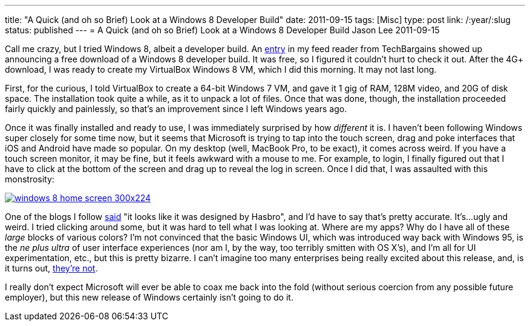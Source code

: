---
title: "A Quick (and oh so Brief) Look at a Windows 8 Developer Build"
date: 2011-09-15
tags: [Misc]
type: post
link: /:year/:slug
status: published
---
= A Quick (and oh so Brief) Look at a Windows 8 Developer Build
Jason Lee
2011-09-15

Call me crazy, but I tried Windows 8, albeit a developer build.  An http://www.techbargains.com/news_displayItem.cfm/269006[entry] in my feed reader from TechBargains showed up announcing a free download of a Windows 8 developer build.  It was free, so I figured it couldn't hurt to check it out.  After the 4G+ download, I was ready to create my VirtualBox Windows 8 VM, which I did this morning.  It may not last long.
// more

First, for the curious, I told VirtualBox to create a 64-bit Windows 7 VM, and gave it 1 gig of RAM, 128M video, and 20G of disk space.  The installation took quite a while, as it to unpack a lot of files.  Once that was done, though, the installation proceeded fairly quickly and painlessly, so that's an improvement since I left Windows years ago.

Once it was finally installed and ready to use, I was immediately surprised by how _different_ it is.  I haven't been following Windows super closely for some time now, but it seems that Microsoft is trying to tap into the touch screen, drag and poke interfaces that iOS and Android have made so popular.  On my desktop (well, MacBook Pro, to be exact), it comes across weird.  If you have a touch screen monitor, it may be fine, but it feels awkward with a mouse to me.  For example, to login, I finally figured out that I have to click at the bottom of the screen and drag up to reveal the log in screen.  Once I did that, I was assaulted with this monstrosity:

image::/images/2011/09/windows-8-home-screen-300x224.png[link="/images/2011/09/windows-8-home-screen.png" title: "'Windows 8 Home Screen'"]

One of the blogs I follow http://strangeherring.com/2011/09/14/i-see-apples-through-my-windows/[said] "it looks like it was designed by Hasbro", and I'd have to say that's pretty accurate.  It's...ugly and weird.  I tried clicking around some, but it was hard to tell what I was looking at.  Where are my apps?  Why do I have all of these _large_ blocks of various colors?  I'm not convinced that the basic Windows UI, which was introduced way back with Windows 95, is the _ne plus ultra_ of user interface experiences (nor am I, by the way, too terribly smitten with OS X's), and I'm all for UI experimentation, etc., but this is pretty bizarre.  I can't imagine too many enterprises being really excited about this release, and, is it turns out, http://www.foxnews.com/scitech/2011/09/09/corp-america-to-microsoft-well-pass-on-windows-8/[they're not].

I really don't expect Microsoft will ever be able to coax me back into the fold (without serious coercion from any possible future employer), but this new release of Windows certainly isn't going to do it.
